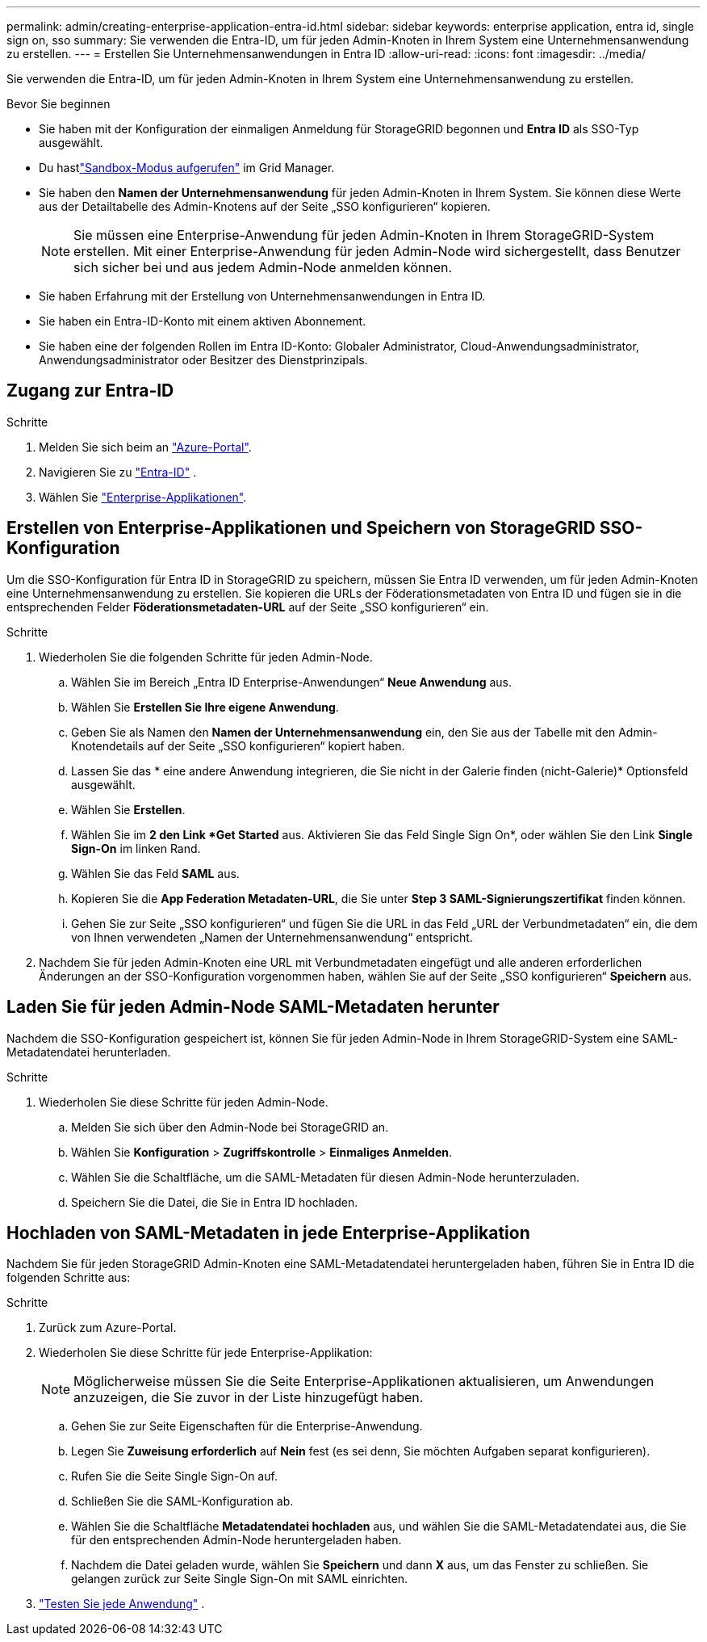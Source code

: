 ---
permalink: admin/creating-enterprise-application-entra-id.html 
sidebar: sidebar 
keywords: enterprise application, entra id, single sign on, sso 
summary: Sie verwenden die Entra-ID, um für jeden Admin-Knoten in Ihrem System eine Unternehmensanwendung zu erstellen. 
---
= Erstellen Sie Unternehmensanwendungen in Entra ID
:allow-uri-read: 
:icons: font
:imagesdir: ../media/


[role="lead"]
Sie verwenden die Entra-ID, um für jeden Admin-Knoten in Ihrem System eine Unternehmensanwendung zu erstellen.

.Bevor Sie beginnen
* Sie haben mit der Konfiguration der einmaligen Anmeldung für StorageGRID begonnen und *Entra ID* als SSO-Typ ausgewählt.
* Du hastlink:../admin/configure-sso.html#enter-sandbox-mode["Sandbox-Modus aufgerufen"] im Grid Manager.
* Sie haben den *Namen der Unternehmensanwendung* für jeden Admin-Knoten in Ihrem System.  Sie können diese Werte aus der Detailtabelle des Admin-Knotens auf der Seite „SSO konfigurieren“ kopieren.
+

NOTE: Sie müssen eine Enterprise-Anwendung für jeden Admin-Knoten in Ihrem StorageGRID-System erstellen. Mit einer Enterprise-Anwendung für jeden Admin-Node wird sichergestellt, dass Benutzer sich sicher bei und aus jedem Admin-Node anmelden können.

* Sie haben Erfahrung mit der Erstellung von Unternehmensanwendungen in Entra ID.
* Sie haben ein Entra-ID-Konto mit einem aktiven Abonnement.
* Sie haben eine der folgenden Rollen im Entra ID-Konto: Globaler Administrator, Cloud-Anwendungsadministrator, Anwendungsadministrator oder Besitzer des Dienstprinzipals.




== Zugang zur Entra-ID

.Schritte
. Melden Sie sich beim an https://portal.azure.com["Azure-Portal"^].
. Navigieren Sie zu https://portal.azure.com/#blade/Microsoft_AAD_IAM/ActiveDirectoryMenuBlade["Entra-ID"^] .
. Wählen Sie https://portal.azure.com/#blade/Microsoft_AAD_IAM/StartboardApplicationsMenuBlade/Overview/menuId/["Enterprise-Applikationen"^].




== Erstellen von Enterprise-Applikationen und Speichern von StorageGRID SSO-Konfiguration

Um die SSO-Konfiguration für Entra ID in StorageGRID zu speichern, müssen Sie Entra ID verwenden, um für jeden Admin-Knoten eine Unternehmensanwendung zu erstellen.  Sie kopieren die URLs der Föderationsmetadaten von Entra ID und fügen sie in die entsprechenden Felder *Föderationsmetadaten-URL* auf der Seite „SSO konfigurieren“ ein.

.Schritte
. Wiederholen Sie die folgenden Schritte für jeden Admin-Node.
+
.. Wählen Sie im Bereich „Entra ID Enterprise-Anwendungen“ *Neue Anwendung* aus.
.. Wählen Sie *Erstellen Sie Ihre eigene Anwendung*.
.. Geben Sie als Namen den *Namen der Unternehmensanwendung* ein, den Sie aus der Tabelle mit den Admin-Knotendetails auf der Seite „SSO konfigurieren“ kopiert haben.
.. Lassen Sie das * eine andere Anwendung integrieren, die Sie nicht in der Galerie finden (nicht-Galerie)* Optionsfeld ausgewählt.
.. Wählen Sie *Erstellen*.
.. Wählen Sie im *2 den Link *Get Started* aus. Aktivieren Sie das Feld Single Sign On*, oder wählen Sie den Link *Single Sign-On* im linken Rand.
.. Wählen Sie das Feld *SAML* aus.
.. Kopieren Sie die *App Federation Metadaten-URL*, die Sie unter *Step 3 SAML-Signierungszertifikat* finden können.
.. Gehen Sie zur Seite „SSO konfigurieren“ und fügen Sie die URL in das Feld „URL der Verbundmetadaten“ ein, die dem von Ihnen verwendeten „Namen der Unternehmensanwendung“ entspricht.


. Nachdem Sie für jeden Admin-Knoten eine URL mit Verbundmetadaten eingefügt und alle anderen erforderlichen Änderungen an der SSO-Konfiguration vorgenommen haben, wählen Sie auf der Seite „SSO konfigurieren“ *Speichern* aus.




== Laden Sie für jeden Admin-Node SAML-Metadaten herunter

Nachdem die SSO-Konfiguration gespeichert ist, können Sie für jeden Admin-Node in Ihrem StorageGRID-System eine SAML-Metadatendatei herunterladen.

.Schritte
. Wiederholen Sie diese Schritte für jeden Admin-Node.
+
.. Melden Sie sich über den Admin-Node bei StorageGRID an.
.. Wählen Sie *Konfiguration* > *Zugriffskontrolle* > *Einmaliges Anmelden*.
.. Wählen Sie die Schaltfläche, um die SAML-Metadaten für diesen Admin-Node herunterzuladen.
.. Speichern Sie die Datei, die Sie in Entra ID hochladen.






== Hochladen von SAML-Metadaten in jede Enterprise-Applikation

Nachdem Sie für jeden StorageGRID Admin-Knoten eine SAML-Metadatendatei heruntergeladen haben, führen Sie in Entra ID die folgenden Schritte aus:

.Schritte
. Zurück zum Azure-Portal.
. Wiederholen Sie diese Schritte für jede Enterprise-Applikation:
+

NOTE: Möglicherweise müssen Sie die Seite Enterprise-Applikationen aktualisieren, um Anwendungen anzuzeigen, die Sie zuvor in der Liste hinzugefügt haben.

+
.. Gehen Sie zur Seite Eigenschaften für die Enterprise-Anwendung.
.. Legen Sie *Zuweisung erforderlich* auf *Nein* fest (es sei denn, Sie möchten Aufgaben separat konfigurieren).
.. Rufen Sie die Seite Single Sign-On auf.
.. Schließen Sie die SAML-Konfiguration ab.
.. Wählen Sie die Schaltfläche *Metadatendatei hochladen* aus, und wählen Sie die SAML-Metadatendatei aus, die Sie für den entsprechenden Admin-Node heruntergeladen haben.
.. Nachdem die Datei geladen wurde, wählen Sie *Speichern* und dann *X* aus, um das Fenster zu schließen. Sie gelangen zurück zur Seite Single Sign-On mit SAML einrichten.


. link:../admin/configure-sso.html#test-sso["Testen Sie jede Anwendung"] .

